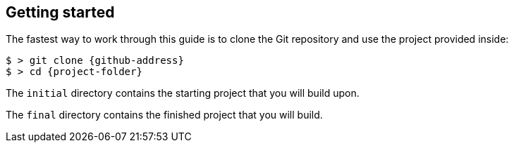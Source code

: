 == Getting started

The fastest way to work through this guide is to clone the Git repository and use the project provided inside:

[subs="attributes"]
----
$ > git clone {github-address}
$ > cd {project-folder}
----

The `initial` directory contains the starting project that you will build upon.

The `final` directory contains the finished project that you will build.
